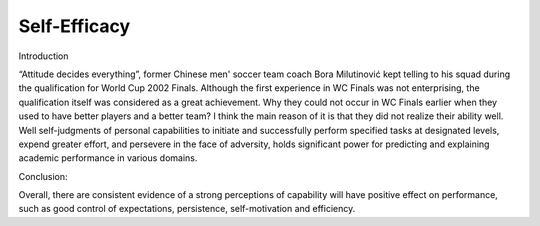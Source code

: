 .. meta::
   :description: Introduction

Self-Efficacy
====================================

.. post:: 7 Feb, 2005
   :tags: education
   :category: English Writing Practice
   :author: me
   :nocomments:

Introduction

“Attitude decides everything”, former Chinese men' soccer team coach Bora Milutinović kept telling to his squad during the qualification for World Cup 2002 Finals. Although the first experience in WC Finals was not enterprising, the qualification itself was considered as a great achievement. Why they could not occur in WC Finals earlier when they used to have better players and a better team? I think the main reason of it is that they did not realize their ability well. Well self-judgments of personal capabilities to initiate and successfully perform specified tasks at designated levels, expend greater effort, and persevere in the face of adversity, holds significant power for predicting and explaining academic performance in various domains. 

Conclusion:

Overall, there are consistent evidence of a strong perceptions of capability will have positive effect on performance, such as good control of expectations, persistence, self-motivation and efficiency.


